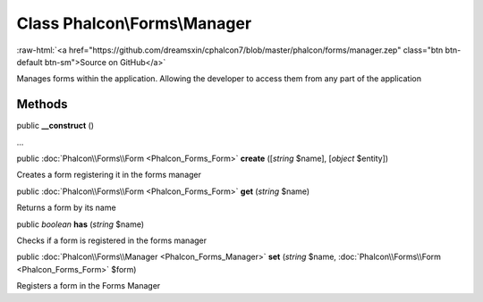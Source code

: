Class **Phalcon\\Forms\\Manager**
=================================

.. role:: raw-html(raw)
   :format: html

:raw-html:`<a href="https://github.com/dreamsxin/cphalcon7/blob/master/phalcon/forms/manager.zep" class="btn btn-default btn-sm">Source on GitHub</a>`

Manages forms within the application. Allowing the developer to access them from any part of the application


Methods
-------

public  **__construct** ()

...


public :doc:`Phalcon\\Forms\\Form <Phalcon_Forms_Form>`  **create** ([*string* $name], [*object* $entity])

Creates a form registering it in the forms manager



public :doc:`Phalcon\\Forms\\Form <Phalcon_Forms_Form>`  **get** (*string* $name)

Returns a form by its name



public *boolean*  **has** (*string* $name)

Checks if a form is registered in the forms manager



public :doc:`Phalcon\\Forms\\Manager <Phalcon_Forms_Manager>`  **set** (*string* $name, :doc:`Phalcon\\Forms\\Form <Phalcon_Forms_Form>` $form)

Registers a form in the Forms Manager



